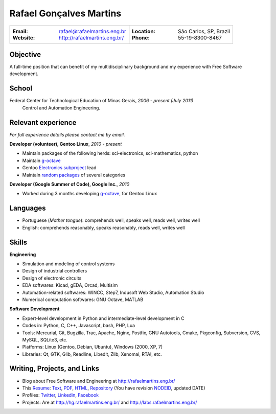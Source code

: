 Rafael Gonçalves Martins
========================

+----------------------------------------+-------------------------------------+
| :Email: rafael@rafaelmartins.eng.br    | :Location: São Carlos, SP, Brazil   |
| :Website: http://rafaelmartins.eng.br/ | :Phone: 55-19-8300-8467             |
+----------------------------------------+-------------------------------------+

Objective
---------
A full-time position that can benefit of my multidisciplinary background and my
experience with Free Software development.

School
------
Federal Center for Technological Education of Minas Gerais, *2006 - present (July 2011)*
  Control and Automation Engineering.

Relevant experience
-------------------
*For full experience details please contact me by email.*

**Developer (volunteer), Gentoo Linux**, *2010 - present*

- Maintain packages of the following herds: sci-electronics, sci-mathematics,
  python
- Maintain g-octave_
- Gentoo `Electronics subproject`_ lead
- Maintain `random packages`_ of several categories

.. _g-octave: http://g-octave.org/
.. _`Electronics subproject`: http://www.gentoo.org/proj/en/science/electronics/
.. _`random packages`: http://walrus.rafaelmartins.com/~rafael/packages.txt


**Developer (Google Summer of Code), Google Inc.**, *2010*

- Worked during 3 months developing g-octave_, for Gentoo Linux


Languages
---------

- Portuguese (*Mother tongue*): comprehends well, speaks well, reads well, writes well
- English: comprehends reasonably, speaks reasonably, reads well, writes well


Skills
------

**Engineering**

- Simulation and modeling of control systems
- Design of industrial controllers
- Design of electronic circuits
- EDA softwares: Kicad, gEDA, Orcad, Multisim
- Automation-related softwares: WINCC, Step7, Indusoft Web Studio, Automation Studio
- Numerical computation softwares: GNU Octave, MATLAB


**Software Development**

- Expert-level development in Python and intermediate-level development in C
- Codes in: Python, C, C++, Javascript, bash, PHP, Lua
- Tools: Mercurial, Git, Bugzilla, Trac, Apache, Nginx, Postfix, GNU Autotools,
  Cmake, Pkgconfig, Subversion, CVS, MySQL, SQLite3, etc.
- Platforms: Linux (Gentoo, Debian, Ubuntu), Windows (2000, XP, 7)
- Libraries: Qt, GTK, Glib, Readline, Libedit, Zlib, Xenomai, RTAI, etc.


Writing, Projects, and Links
----------------------------
- Blog about Free Software and Engineering at http://rafaelmartins.eng.br/
- This Resume_: Text_, PDF_, HTML_, Repository_ (You have revision
  NODEID__, updated DATE)
- Profiles: Twitter_, Linkedin_, Facebook_
- Projects: Are at http://hg.rafaelmartins.eng.br/ and
  http://labs.rafaelmartins.eng.br/

.. _Resume: http://rafaelmartins.eng.br/resume/
.. _Text: http://walrus.rafaelmartins.eng.br/~rafael/resume/resume-en.txt
.. _HTML: http://walrus.rafaelmartins.eng.br/~rafael/resume/resume-en.html
.. _PDF: http://walrus.rafaelmartins.eng.br/~rafael/resume/resume-en.pdf
.. _Repository: http://hg.rafaelmartins.eng.br/resume/
__ http://hg.rafaelmartins.eng.br/resume/rev/NODEID
.. _Twitter: http://twitter.com/rafaelmartins/
.. _LinkedIn: http://www.linkedin.com/in/rafaelgmartins/
.. _Facebook: http://facebook.com/rafaelgmartins/

